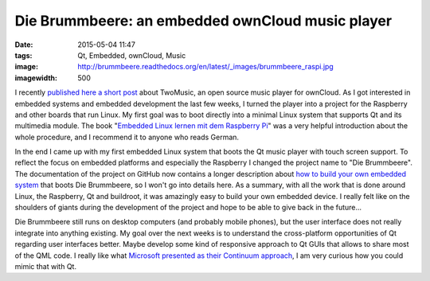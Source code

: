 Die Brummbeere: an embedded ownCloud music player
=================================================
:date: 2015-05-04 11:47
:tags: Qt, Embedded, ownCloud, Music
:image: http://brummbeere.readthedocs.org/en/latest/_images/brummbeere_raspi.jpg
:imagewidth: 500

I recently `published here a short post
<{filename}/Qt/20150317-twomusic-open-source-audio-player-for-owncloud.rst>`_ about
TwoMusic, an open source music player for ownCloud. As I got interested in
embedded systems and embedded development the last few weeks, I turned the
player into a project for the Raspberry and other boards that run Linux. My
first goal was to boot directly into a minimal Linux system that supports Qt and
its multimedia module. The book "`Embedded Linux lernen mit dem Raspberry Pi
<http://www.amazon.de/gp/product/386490143X/ref=as_li_tl?ie=UTF8&camp=1638&creative=6742&creativeASIN=386490143X&linkCode=as2&tag=jsusde-21&linkId=BJJLZYFHUKSX4EHC>`_"
was a very helpful introduction about the whole procedure, and I recommend it
to anyone who reads German.

In the end I came up with my first embedded Linux system that boots the Qt
music player with touch screen support. To reflect the focus on embedded
platforms and especially the Raspberry I changed the project name to "Die
Brummbeere". The documentation of the project on GitHub now contains a longer
description about `how to build your own embedded system
<http://brummbeere.readthedocs.org/en/latest/raspi.html>`_ that boots Die
Brummbeere, so I won't go into details here. As a summary, with all the work
that is done around Linux, the Raspberry, Qt and buildroot, it was amazingly
easy to build your own embedded device. I really felt like on the shoulders of
giants during the development of the project and hope to be able to give back
in the future...

Die Brummbeere still runs on desktop computers (and probably mobile phones), but
the user interface does not really integrate into anything existing. My goal
over the next weeks is to understand the cross-platform opportunities of Qt
regarding user interfaces better. Maybe develop some kind of responsive approach
to Qt GUIs that allows to share most of the QML code. I really like what
`Microsoft presented as their Continuum approach
<http://techcrunch.com/2015/04/29/microsoft-announces-continuum-turning-windows-10-phones-into-desktops/>`_,
I am very curious how you could mimic that with Qt.